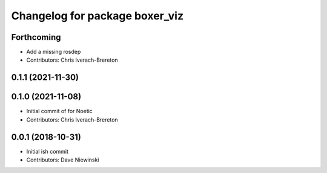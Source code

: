^^^^^^^^^^^^^^^^^^^^^^^^^^^^^^^
Changelog for package boxer_viz
^^^^^^^^^^^^^^^^^^^^^^^^^^^^^^^

Forthcoming
-----------
* Add a missing rosdep
* Contributors: Chris Iverach-Brereton

0.1.1 (2021-11-30)
------------------

0.1.0 (2021-11-08)
------------------

* Initial commit of for Noetic
* Contributors: Chris Iverach-Brereton

0.0.1 (2018-10-31)
------------------
* Initial ish commit
* Contributors: Dave Niewinski
